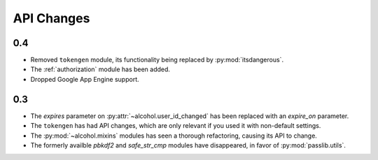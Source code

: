 API Changes
===========


0.4
---
* Removed ``tokengen`` module, its functionality being replaced
  by :py:mod:`itsdangerous`.
* The :ref:`authorization` module has been added.
* Dropped Google App Engine support.


0.3
---
* The `expires` parameter on :py:attr:`~alcohol.user_id_changed` has been
  replaced with an `expire_on` parameter.
* The ``tokengen`` has had API changes, which are only
  relevant if you used it with non-default settings.
* The :py:mod:`~alcohol.mixins` modules has seen a thorough refactoring,
  causing its API to change.
* The formerly availble `pbkdf2` and `safe_str_cmp` modules have disappeared,
  in favor of :py:mod:`passlib.utils`.
